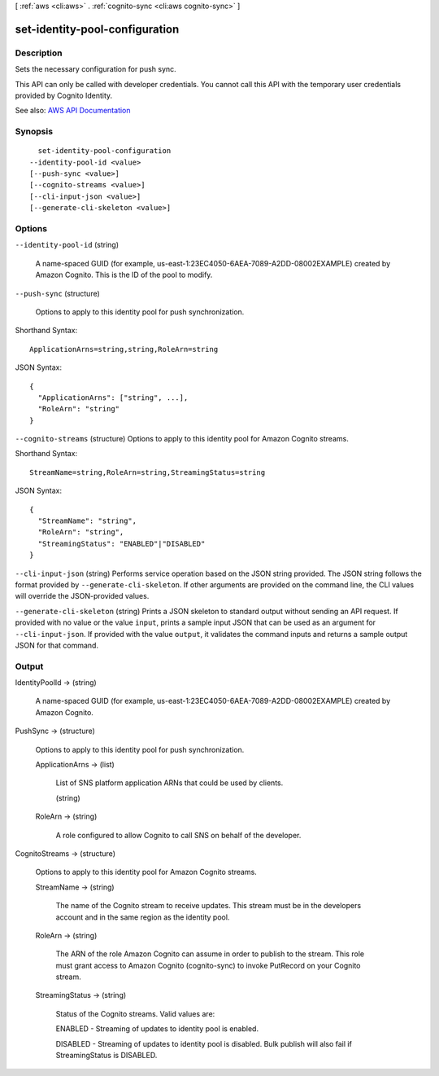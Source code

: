 [ :ref:`aws <cli:aws>` . :ref:`cognito-sync <cli:aws cognito-sync>` ]

.. _cli:aws cognito-sync set-identity-pool-configuration:


*******************************
set-identity-pool-configuration
*******************************



===========
Description
===========



Sets the necessary configuration for push sync.

 

This API can only be called with developer credentials. You cannot call this API with the temporary user credentials provided by Cognito Identity.



See also: `AWS API Documentation <https://docs.aws.amazon.com/goto/WebAPI/cognito-sync-2014-06-30/SetIdentityPoolConfiguration>`_


========
Synopsis
========

::

    set-identity-pool-configuration
  --identity-pool-id <value>
  [--push-sync <value>]
  [--cognito-streams <value>]
  [--cli-input-json <value>]
  [--generate-cli-skeleton <value>]




=======
Options
=======

``--identity-pool-id`` (string)


  A name-spaced GUID (for example, us-east-1:23EC4050-6AEA-7089-A2DD-08002EXAMPLE) created by Amazon Cognito. This is the ID of the pool to modify.

  

``--push-sync`` (structure)


  Options to apply to this identity pool for push synchronization.

  



Shorthand Syntax::

    ApplicationArns=string,string,RoleArn=string




JSON Syntax::

  {
    "ApplicationArns": ["string", ...],
    "RoleArn": "string"
  }



``--cognito-streams`` (structure)
Options to apply to this identity pool for Amazon Cognito streams.



Shorthand Syntax::

    StreamName=string,RoleArn=string,StreamingStatus=string




JSON Syntax::

  {
    "StreamName": "string",
    "RoleArn": "string",
    "StreamingStatus": "ENABLED"|"DISABLED"
  }



``--cli-input-json`` (string)
Performs service operation based on the JSON string provided. The JSON string follows the format provided by ``--generate-cli-skeleton``. If other arguments are provided on the command line, the CLI values will override the JSON-provided values.

``--generate-cli-skeleton`` (string)
Prints a JSON skeleton to standard output without sending an API request. If provided with no value or the value ``input``, prints a sample input JSON that can be used as an argument for ``--cli-input-json``. If provided with the value ``output``, it validates the command inputs and returns a sample output JSON for that command.



======
Output
======

IdentityPoolId -> (string)

  

  A name-spaced GUID (for example, us-east-1:23EC4050-6AEA-7089-A2DD-08002EXAMPLE) created by Amazon Cognito.

  

  

PushSync -> (structure)

  

  Options to apply to this identity pool for push synchronization.

  

  ApplicationArns -> (list)

    

    List of SNS platform application ARNs that could be used by clients.

    

    (string)

      

      

    

  RoleArn -> (string)

    

    A role configured to allow Cognito to call SNS on behalf of the developer.

    

    

  

CognitoStreams -> (structure)

  Options to apply to this identity pool for Amazon Cognito streams.

  StreamName -> (string)

    The name of the Cognito stream to receive updates. This stream must be in the developers account and in the same region as the identity pool.

    

  RoleArn -> (string)

    The ARN of the role Amazon Cognito can assume in order to publish to the stream. This role must grant access to Amazon Cognito (cognito-sync) to invoke PutRecord on your Cognito stream.

    

  StreamingStatus -> (string)

    Status of the Cognito streams. Valid values are: 

    ENABLED - Streaming of updates to identity pool is enabled.

     

    DISABLED - Streaming of updates to identity pool is disabled. Bulk publish will also fail if StreamingStatus is DISABLED.

    

    

  

